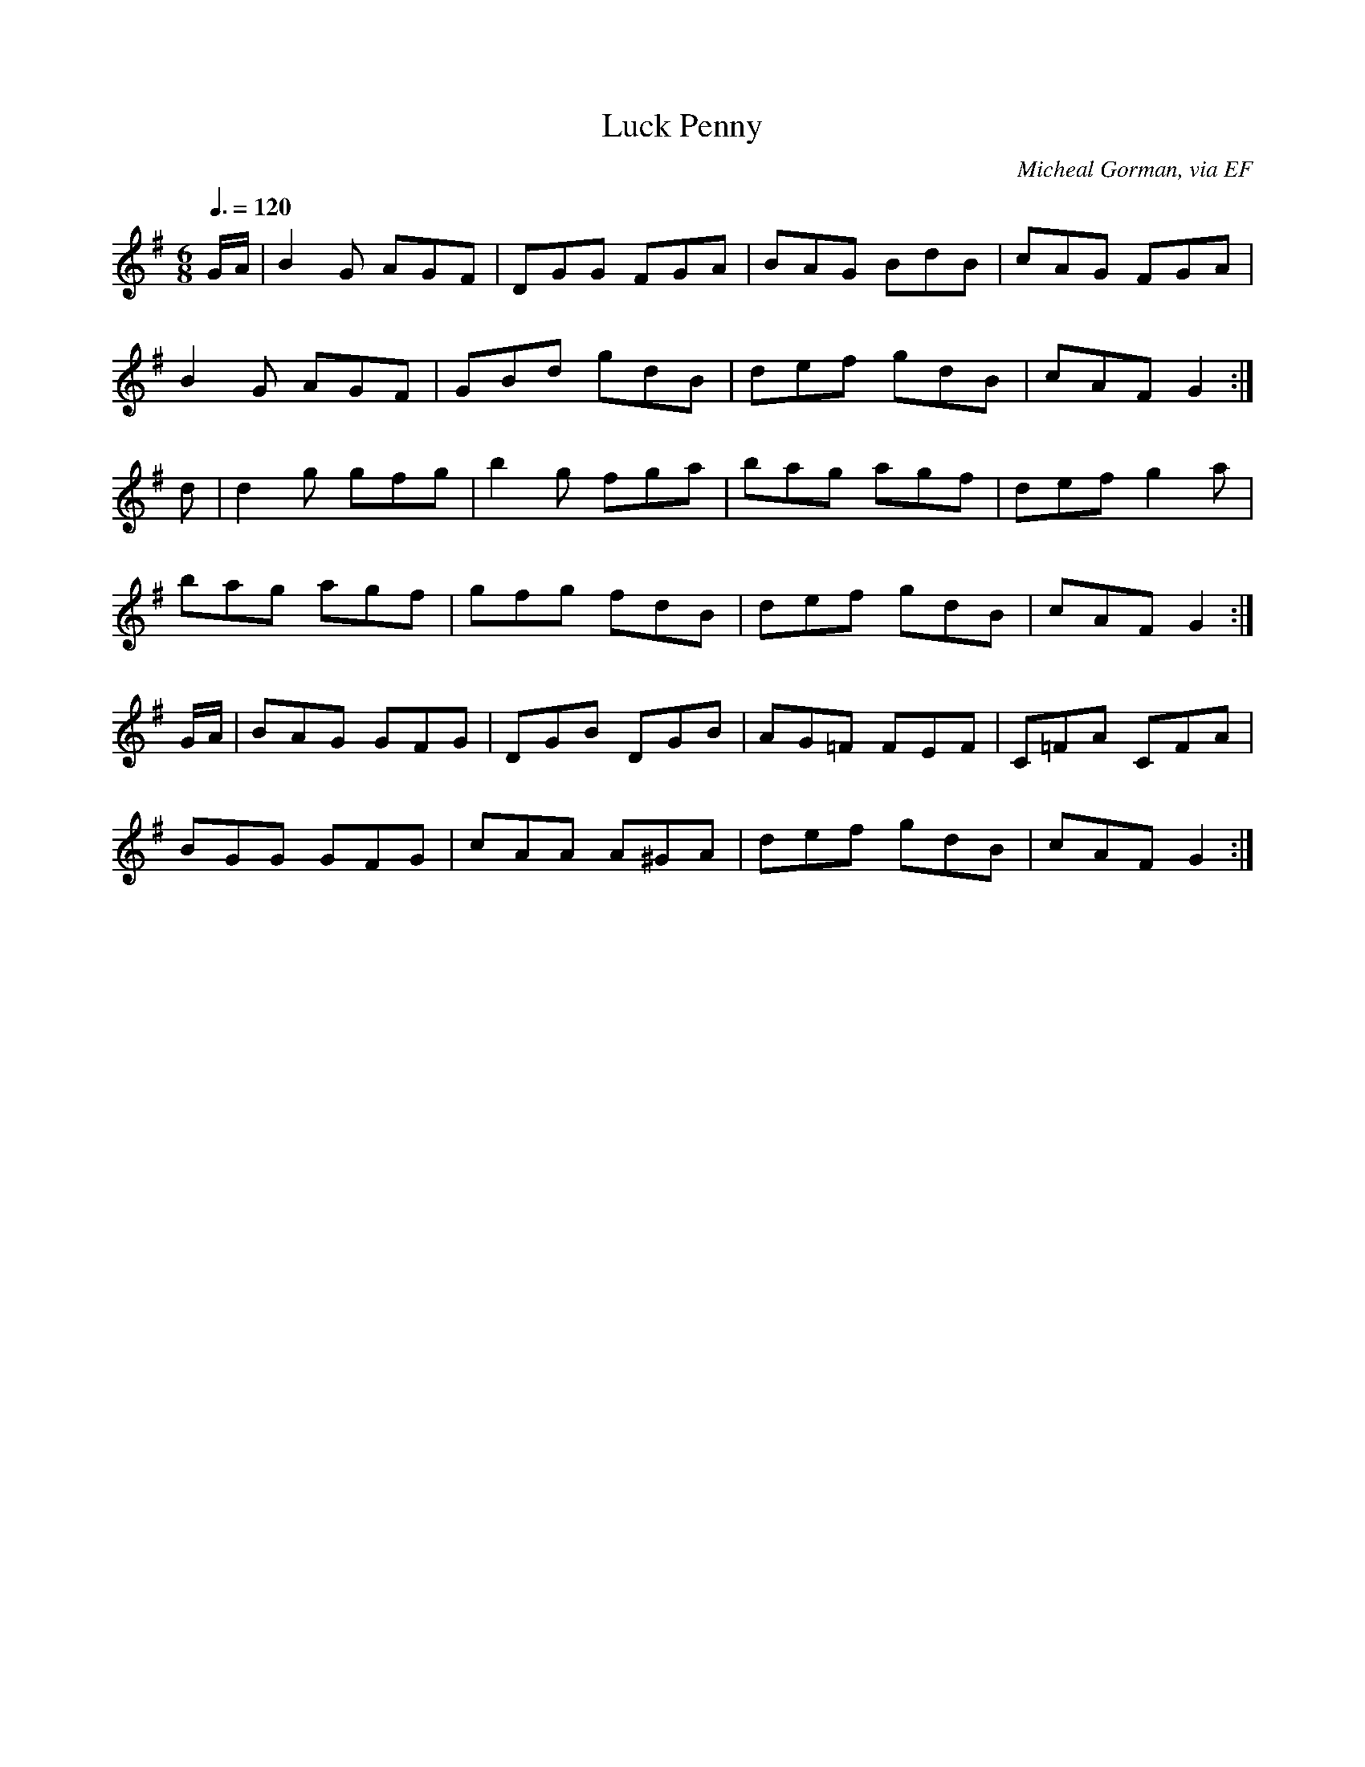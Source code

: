 X: 85
T:Luck Penny
R:Jig
C:Micheal Gorman, via EF
S:Nottingham Music Database
M:6/8
L:1/8
Q:3/8=120
K:G
G/2A/2|B2G AGF|DGG FGA|BAG BdB|cAG FGA|
B2G AGF|GBd gdB|def gdB|cAF G2:|
d|d2g gfg|b2g fga|bag agf|def g2a|
bag agf|gfg fdB|def gdB|cAF G2:|
G/2A/2|BAG GFG|DGB DGB|AG=F FEF|C=FA CFA|
BGG GFG|cAA A^GA|def gdB|cAF G2:|
